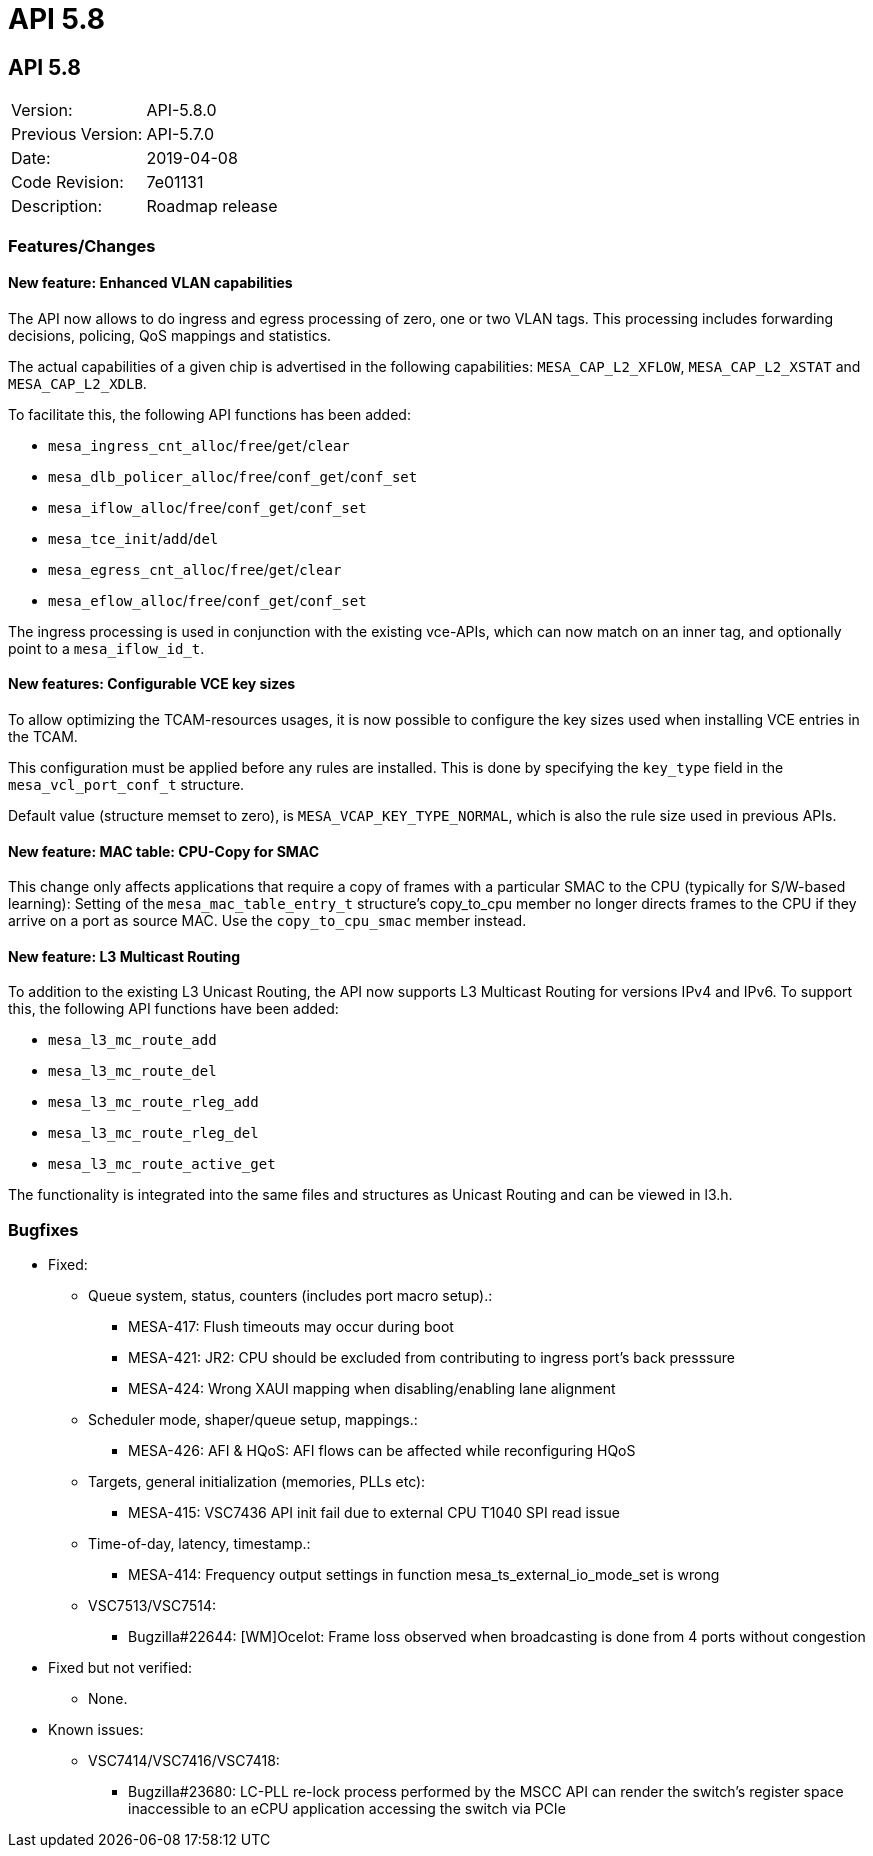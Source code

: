 = API 5.8

== API 5.8

|===
|Version:          |API-5.8.0
|Previous Version: |API-5.7.0
|Date:             |2019-04-08
|Code Revision:    |7e01131
|Description:      |Roadmap release
|===

=== Features/Changes

==== New feature: Enhanced VLAN capabilities

The API now allows to do ingress and egress processing of zero, one or two VLAN
tags. This processing includes forwarding decisions, policing, QoS mappings and
statistics.

The actual capabilities of a given chip is advertised in the following
capabilities: `MESA_CAP_L2_XFLOW`, `MESA_CAP_L2_XSTAT` and `MESA_CAP_L2_XDLB`.

To facilitate this, the following API functions has been added:

* `mesa_ingress_cnt_alloc`/`free`/`get`/`clear`
* `mesa_dlb_policer_alloc`/`free`/`conf_get`/`conf_set`
* `mesa_iflow_alloc`/`free`/`conf_get`/`conf_set`
* `mesa_tce_init`/`add`/`del`
* `mesa_egress_cnt_alloc`/`free`/`get`/`clear`
* `mesa_eflow_alloc`/`free`/`conf_get`/`conf_set`

The ingress processing is used in conjunction with the existing vce-APIs, which
can now match on an inner tag, and optionally point to a `mesa_iflow_id_t`.

==== New features: Configurable VCE key sizes

To allow optimizing the TCAM-resources usages, it is now possible to configure
the key sizes used when installing VCE entries in the TCAM.

This configuration must be applied before any rules are installed. This is done
by specifying the `key_type` field in the `mesa_vcl_port_conf_t` structure.

Default value (structure memset to zero), is `MESA_VCAP_KEY_TYPE_NORMAL`, which
is also the rule size used in previous APIs.

==== New feature: MAC table: CPU-Copy for SMAC

This change only affects applications that require a copy of frames with a
particular SMAC to the CPU (typically for S/W-based learning):
Setting of the `mesa_mac_table_entry_t` structure's copy_to_cpu member no longer
directs frames to the CPU if they arrive on a port as source MAC. Use the
`copy_to_cpu_smac` member instead.

==== New feature: L3 Multicast Routing

To addition to the existing L3 Unicast Routing, the API now supports L3 Multicast Routing
for versions IPv4 and IPv6.
To support this, the following API functions have been added:

* `mesa_l3_mc_route_add`
* `mesa_l3_mc_route_del`
* `mesa_l3_mc_route_rleg_add`
* `mesa_l3_mc_route_rleg_del`
* `mesa_l3_mc_route_active_get`

The functionality is integrated into the same files and structures
as Unicast Routing and can be viewed in l3.h.

=== Bugfixes

* Fixed:
** Queue system, status, counters (includes port macro setup).:
*** MESA-417: Flush timeouts may occur during boot
*** MESA-421: JR2: CPU should be excluded from contributing to ingress port's back presssure
*** MESA-424: Wrong XAUI mapping when disabling/enabling lane alignment

** Scheduler mode, shaper/queue setup, mappings.:
*** MESA-426: AFI & HQoS: AFI flows can be affected while reconfiguring HQoS

** Targets, general initialization (memories, PLLs etc):
*** MESA-415: VSC7436 API init fail due to external CPU T1040 SPI read issue

** Time-of-day, latency, timestamp.:
*** MESA-414: Frequency output settings in function mesa_ts_external_io_mode_set is wrong

** VSC7513/VSC7514:
*** Bugzilla#22644: [WM]Ocelot: Frame loss observed when broadcasting is done from 4 ports without congestion

* Fixed but not verified:
** None.

* Known issues:
** VSC7414/VSC7416/VSC7418:
*** Bugzilla#23680: LC-PLL re-lock process performed by the MSCC API can render the switch's register space inaccessible to an eCPU application accessing the switch via PCIe                                                               
